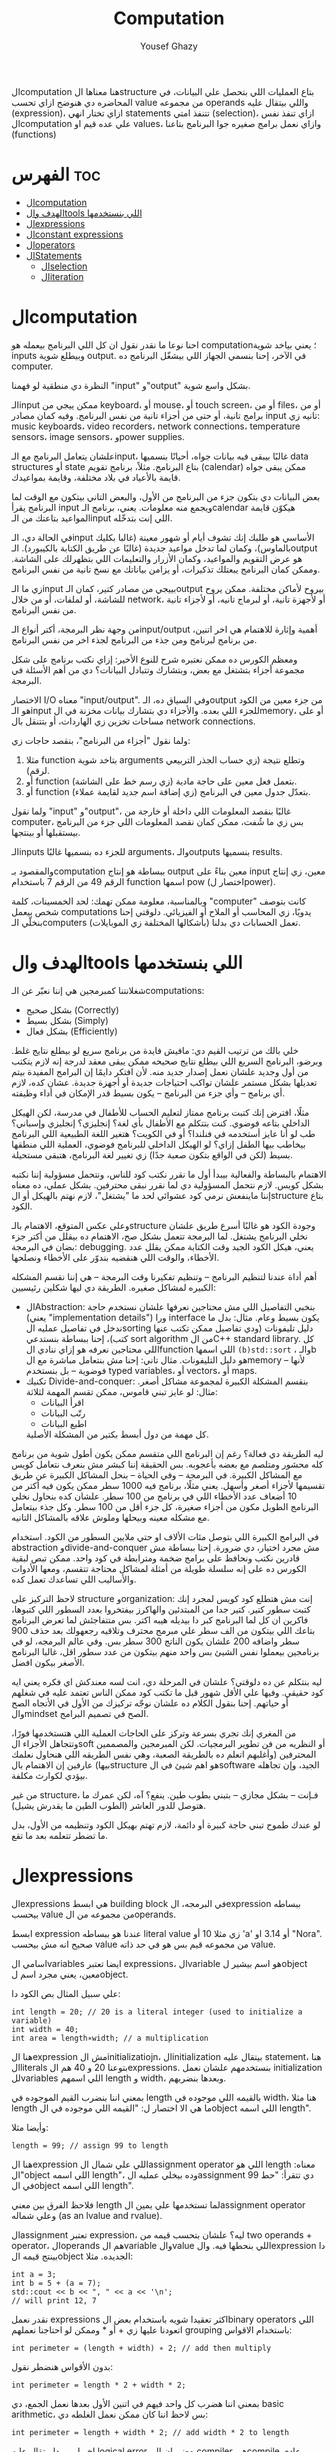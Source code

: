 #+TITLE: Computation
#+AUTHOR: Yousef Ghazy
#+DESCRIPTION: Objects, types and values
#+OPTIONS: toc:2

الcomputation هنا معناها الstructure بتاع العمليات اللي بتحصل علي البيانات، في المحاضره دي هنوضح ازاي تحسب value من مجموعه operands واللي بيتقال عليه (expression)، ازاي تختار انهي statements تتنفذ امتي (selection)، ازاي تنفذ نفس الcomputation علي عده قيم او values، وازاي نعمل برامج صغيره جوا البرنامج بتاعنا (functions)
* الفهرس :toc:
- [[#الcomputation][الcomputation]]
- [[#الهدف-والtools-اللي-بنستخدمها][الهدف والtools اللي بنستخدمها]]
- [[#الexpressions][الexpressions]]
- [[#الconstant-expressions][الconstant expressions]]
- [[#الoperators][الoperators]]
- [[#الstatements][الStatements]]
  - [[#الselection][الselection]]
  - [[#الiteration][الiteration]]

* الcomputation
احنا نوعا ما نقدر نقول ان كل اللي البرنامج بيعمله هو computation؛ يعني بياخد شوية inputs وبيطلع شوية output. في الآخر، إحنا بنسمي الجهاز اللي بيشغّل البرنامج ده computer.

النظرة دي منطقية لو فهمنا "input" و"output" بشكل واسع شوية.

الـinput ممكن ييجي من keyboard، أو mouse، أو touch screen، أو من files، أو من برامج تانية، أو حتى من أجزاء تانية من نفس البرنامج.
وفيه كمان مصادر input تانيه زي: music keyboards، video recorders، network connections، temperature sensors، image sensors، وpower supplies.

علشان يتعامل البرنامج مع الـinput، غالبًا بيبقى فيه بيانات جواه، أحيانًا بنسميها data structures أو state بتاع البرنامج.
مثلاً، برنامج تقويم (calendar) ممكن يبقى جواه قايمة بالأعياد في بلاد مختلفة، وقايمة بمواعيدك.

بعض البيانات دي بتكون جزء من البرنامج من الأول، والبعض التاني بيتكون مع الوقت لما البرنامج يقرأ input ويجمع منه معلومات.
يعني، برنامج الـcalendar هيكوّن قايمة المواعيد بتاعتك من الـinput اللي إنت بتدخّله.

في الحالة دي، الـinput الأساسي هو طلبك إنك تشوف أيام أو شهور معينة (غالبا بكليك بالماوس)،
وكمان لما تدخل مواعيد جديدة (غالبًا عن طريق الكتابة بالكيبورد).
الـoutput هو عرض التقويم والمواعيد، وكمان الأزرار والتعليمات اللي بتظهرلك على الشاشة.
وممكن كمان البرنامج يبعتلك تذكيرات، أو يزامن بياناتك مع نسخ تانية من نفس البرنامج.

زي ما الـinput بييجي من مصادر كتير، كمان الـoutput بيروح لأماكن مختلفة.
ممكن يروح للشاشة، أو لملفات، أو من خلال network، أو لأجهزة تانية، أو لبرماج تانيه، أو لأجزاء تانية من نفس البرنامج.

من وجهة نظر البرمجة، أكتر أنواع الـinput/output أهمية وإثارة للاهتمام هي اخر اتنين، من برنامج لبرنامج ومن جذء من البرنامج لجذء اخر من نفس البرنامج.

ومعظم الكورس ده ممكن نعتبره شرح للنوع الأخير:
إزاي نكتب برنامج على شكل مجموعة أجزاء بتشتغل مع بعض، وبتشارك وتتبادل البيانات؟
دي من أهم الأسئلة في البرمجة.

الاختصار I/O معناه "input/output".
وفي السياق ده، الـoutput من جزء معين من الكود هو الـinput للجزء اللي بعده.
والأجزاء دي بتشارك بيانات مخزنة في الmemory، أو على مساحات تخزين زي الهاردات، أو بتتنقل بال network connections.

ولما نقول "أجزاء من البرنامج"، بنقصد حاجات زي:

1) مثلا function بتاخد شوية arguments وتطلع نتيجة (زي حساب الجذر التربيعي لرقم).
2) أو function بتعمل فعل معين على حاجة مادية (زي رسم خط على الشاشة).
3) أو function بتعدّل جدول معين في البرنامج (زي إضافة اسم جديد لقايمة عملاء).

ولما نقول "input" و"output"، غالبًا بنقصد المعلومات اللي داخلة أو خارجة من computer،
بس زي ما شُفت، ممكن كمان نقصد المعلومات اللي جزء من البرنامج بيستقبلها أو بينتجها.

الـinputs للجزء ده بنسميها غالبًا arguments، والـoutputs بنسميها results.

والمقصود بـcomputation ببساطة هو إنتاج output معين بناءً على input معين،
زي إنتاج الرقم 49 من الرقم 7 باستخدام function اسمها pow (اختصار لpower).

وبالمناسبة، معلومة ممكن تهمك: لحد الخمسينات، كلمة "computer" كانت بتوصف شخص بيعمل computations يدويًا،
زي المحاسب أو الملاح أو الفيزيائي.
دلوقتي إحنا بنخلّي الـcomputers (بأشكالها المختلفة زي الموبايلات) تعمل الحسابات دي بدلنا.

* الهدف والtools اللي بنستخدمها
شغلانتنا كمبرمجين هي إننا نعبّر عن الـcomputations:
- بشكل صحيح (Correctly)
- بشكل بسيط (Simply)
- بشكل فعال (Efficiently)

خلي بالك من ترتيب القيم دي:
مافيش فايدة من برنامج سريع لو بيطلع نتايج غلط.
وبرضو، البرنامج السريع اللي بيطلع نتايج صحيحه ممكن يبقى معقد لدرجة إنه لازم يتكتب من أول وجديد علشان نعمل إصدار جديد منه.
لأن افتكر دايمًا إن البرامج المفيدة بيتم تعديلها بشكل مستمر علشان تواكب احتياجات جديدة أو أجهزة جديدة.
عشان كده، لازم أي برنامج – وأي جزء من البرنامج – يكون بسيط قدر الإمكان في أداء وظيفته.

مثلًا، افترض إنك كتبت برنامج ممتاز لتعليم الحساب للأطفال في مدرسة، لكن الهيكل الداخلي بتاعه فوضوي.
كنت بتتكلم مع الأطفال بأي لغة؟ إنجليزي؟ إنجليزي وإسباني؟
طب لو أنا عايز أستخدمه في فنلندا؟ أو في الكويت؟
هتغير اللغة الطبيعية اللي البرنامج بيخاطب بيها الطفل إزاي؟
لو الهيكل الداخلي للبرنامج فوضوي، العملية اللي منطقها بسيط (لكن في الواقع بتكون صعبة جدًا) زي تغيير لغة البرنامج، هتبقى مستحيلة.

الاهتمام بالبساطة والفعالية بيبدأ أول ما نقرر نكتب كود للناس، ونتحمل مسؤولية إننا نكتبه بشكل كويس. لازم نتحمل المسؤولية دي لما نقرر نبقى محترفين.
بشكل عملي، ده معناه إننا ماينفعش نرمي كود عشوائي لحد ما "يشتغل"، لازم نهتم بالهيكل أو الstructure بتاع الكود.

وعلى عكس المتوقع، الاهتمام بالـstructure وجودة الكود هو غالبًا أسرع طريق علشان نخلي البرنامج يشتغل.
لما البرمجة تتعمل بشكل صح، الاهتمام ده بيقلل من أكتر جزء بضان في البرمجة: debugging.
يعني، هيكل الكود الجيد وقت الكتابة ممكن يقلل عدد الأخطاء، والوقت اللي هنقضيه بندوّر على الأخطاء ونصلحها.

أهم أداة عندنا لتنظيم البرنامج – وتنظيم تفكيرنا وقت البرمجة – هي إننا نقسم المشكله الكبيره لمشاكل صغيره.
الطريقة دي ليها شكلين رئيسيين:

+ الAbstraction:
  بنخبي التفاصيل اللي مش محتاجين نعرفها علشان نستخدم حاجة (يعني "implementation details") ورا interface يكون بسيط وعام.
  مثال: بدل ما ندخل في تفاصيل عمليه الsorting دليل تليفونات (ودي تفاصيل ممكن تكتب عنها كتب)،
  إحنا ببساطة بنستدعي sort algorithm من الC++ standard library.
  كل اللي محتاجين نعرفه هو إزاي ننادي الfunction اللي اسمها =(b)std::sort= ، والـb هو دليل التليفونات.
  مثال تاني: إحنا مش بنتعامل مباشرة مع الmemory – لأنها فوضوية – بل بنستخدم typed variables، أو vectors، أو maps.
+ تكنيك Divide-and-conquer:
  بنقسم المشكلة الكبيرة لمجموعة مشاكل أصغر. مثال: لو عايز تبني قاموس، ممكن تقسم المهمة لثلاثة:
  - اقرأ البيانات
  - رتّب البيانات
  - اطبع البيانات
  كل مهمة من دول أبسط بكتير من المشكلة الأصلية.

ليه الطريقة دي فعالة؟
رغم إن البرنامج اللي متقسم ممكن يكون أطول شوية من برنامج كله محشور ومتلصم مع بعضه بأعجوبه.
بس الحقيقة إننا كبشر مش بنعرف نتعامل كويس مع المشاكل الكبيرة.
في البرمجة – وفي الحياة – بنحل المشاكل الكبيرة عن طريق تقسيمها لأجزاء أصغر وأسهل.
يعني مثلًا، برنامج فيه 1000 سطر ممكن يكون فيه أكتر من 10 أضعاف عدد الأخطاء اللي في برنامج من 100 سطر.
علشان كده بنحاول نخلي البرنامج الطويل مكون من أجزاء صغيرة، كل جزء أقل من 100 سطر. وكل جذء بيتعامل مع مشكله معينه وبيحلها وملوش علاقه بالمشاكل التانيه.

في البرامج الكبيرة اللي بتوصل مئات الألاف او حتي ملايين السطور من الكود.
استخدام abstraction وdivide-and-conquer مش مجرد اختيار، دي ضرورة.
إحنا ببساطة مش قادرين نكتب ونحافظ على برامج ضخمة ومترابطة في كود واحد.
ممكن تبص لبقية الكورس ده على إنه سلسلة طويلة من أمثلة لمشاكل محتاجة تتقسم،
ومعها الأدوات والأساليب اللي تساعدك تعمل كده.

لاحظ التركيز على structure وorganization:
إنت مش هتطلع كود كويس لمجرد إنك كتبت سطور كتير.
كتير جدا من المبتدئين والهاكرز بيفتخروا بعدد السطور اللي كتبوها، فاكرين ان كل لما البرنامج كبر دا بيديله هيبه اكتر.
بس متتفاجئش لما تعرض البرنامج بتاعك اللي بيتكون من الف سطر علي مبرمج محترف وتلاقيه رجعهولك بعد حذف 900 سطر واضافه 200 علشان يكون الناتج 300 سطر بس.
وفي عالم البرمجه، لو في برنامجين بيعملوا نفس الشيئ بس واحد منهم بيتكون من عدد سطور اقل، غالبا البرنامج الأصغر بيكون افضل.

ليه بنتكلم عن ده دلوقتي؟
علشان في المرحلة دي، انت لسه معندكش اي فكره يعني ايه كود حقيقي.
وفيها علي الأقل شهور قبل ما تكتب كود ممكن الناس تعتمد عليه في شغلهم أو حياتهم.
إحنا بنقول الكلام ده علشان نوجّه تركيزك من الأول في الأتجاه الصح والmindset الصح في تصميم البرامج.

من المغري إنك تجري بسرعة وتركز على الحاجات العملية اللي هتستخدمها فورًا،
وتتجاهل الأجزاء الsoft أو النظريه من فن تطوير البرمجيات.
لكن المبرمجين والمصممين المحترفين (وأغلبهم اتعلم ده بالطريقة الصعبة، وهي نفس الطريقه اللي هنحاول نعلمك بيها)
عارفين إن الاهتمام بالstructure هو اهم شيئ في الsoftware الجيد،
وإن تجاهله بيؤدي لكوارث مكلفة.

من غير structure، فـإنت – بشكل مجازي – بتبني بطوب طين.
ينفع؟ آه، لكن عمرك ما هتوصل للدور العاشر (الطوب الطين ما يقدرش يشيل).

لو عندك طموح تبني حاجة كبيرة أو دائمة،
لازم تهتم بهيكل الكود وتنظيمه من الأول،
بدل ما تضطر تتعلمه بعد ما تقع.

* الexpressions
الexpressions هي ابسط building block في البرمجه، الexpression ببساطه بيحسب value من مجموعه من الoperands.

ابسط expression عندنا هو ببساطه literal value زي مثلا 10 أو 'a' أو 3.14 او "Nora". صحيح انه مش بيحسب value من مجموعه قيم بس هو في حد ذاته value.

اسامي الvariables ايضا تعتبر expressions، الvariable هو اسم بيشير لobject معين، يعني مجرد اسم لobject.

علي سبيل المثال بص الكود دا:

#+begin_src C++
int length = 20; // 20 is a literal integer (used to initialize a variable)
int width = 40;
int area = length∗width; // a multiplication
#+end_src

هنا الexpression مش الinitializatiojn، الinitialization بيتقال عليه statement، هنا الliterals بتوعنا 20 و 40 هم الexpressions. بنستخدمهم علشان نعمل initialization للvariables اللي اسمهم length و width، وبعدها بنضربهم.

بمعني اننا بنضرب القيم الموجوده في length بالقيمه اللي موجوده في width، هنا مثلا length ما هي الا اختصار ل: "القيمه اللي موجوده في الobject اللي اسمه length".

وأيضا مثلا:

#+begin_src C++
length = 99; // assign 99 to length
#+end_src

هنا الexpression اللي علي شمال الassignment operator اللي هو length معناه: "الobject اللي اسمه length"، وده بيخلي عمليه الassignment دي تتقرأ: "حط 99 في الobject اللي اسمه length".

فلاحظ الفرق بين معني length لما تستخدمها علي يمين الassignment operator وعلي شماله (as an lvalue and rvalue).

الassignment تعتبر expression، ليه؟ علشان بتحسب قيمه من two operands + operator، الoperands هم الvariable والvalue اللي بنحطها فيه. والexpression دا بينتج قيمه الobject الجديده. مثلا:

#+begin_src C++
int a = 3;
int b = 5 + (a = 7);
std::cout << b << ", " << a << '\n';
// will print 12, 7
#+end_src

نقدر نعمل expressions اكثر تعقيدا شويه باستخدام بعض الbinary operators اللي اتعودنا عليها زي + أو * وممكن لو احتاجنا نعملهم grouping باستخدام الاقواس:

#+begin_src C++
int perimeter = (length + width) ∗ 2; // add then multiply
#+end_src

بدون الأقواس هنضطر نقول:

#+begin_src C++
int perimeter = length * 2 + width * 2;
#+end_src

بمعني اننا هضرب كل واحد فيهم في اتنين الأول بعدها نعمل الجمع، دي basic arithmetic، بس لاحظ اننا كان ممكن نعمل الغلطه دي:

#+begin_src C++
int perimeter = length + width * 2; // add width * 2 to length
#+end_src

اخر ايرور دا بيتقال عليه logical error، بمعني ان الcompiler هيcompile عادي والlinker هي link عادي بس البرنامج مش هيعمل المطلوب منه، وده بسبب غلطه منطقيه انت عملتها في الكود، وغالبا الerrors دي بتكون اصعب errors انك تكتشفها وتصلحها. علشان كدا القاعده في حوار الexpressions دا تحديدا انك لو قلقان، حط اقواس. بس في نفس الوقت حاول تتعلم بقدر الامكان عن الoperator presence بحيث انك تقلل الأقواس عندك في الكود لأن كتير الأقواس بيقلل الreadability بتاعه الكود بتاعك.

* الconstant expressions
البرامج معظم الوقت بتستخدم ثوابت كتير، وهنا كلمه ثوابت معناها قيم ثابته مش بتتغير علي مدار البرنامج علي عكس المتغيرات، علي سبيل المثال، برنامج هندسي هتلاقيه بيستخدم pi او ثابت بيحول من mile لkilometer واللي غالبا هيبقي حاجه زي 1.609، طبعا احنا هنبقي عايزين اسامي للكلام دا، زي ما قلنا pi مقلناش 3.14159، كذلك مش هقعد كل شويه في الكود اكتب الأرقام دي، وبرضو زي ما انت شايف pi عمرها ما هتتغير، فاحنا عايزين طريقه نقدر بيها نعرف اسم جديد مثلا للبرنامج يبقي pi ويبقي فيه القيمه 3.14159 ومتتغيرش ابدا علي مدار البرنامج، علشان كدا ال++C فيها مفهوم الsymbolic constant وده باختصار named object متقدرش تغير قيمته بعد الinitialization، زي كدا مثلا:

#+begin_src C++
constexpr double PI = 3.14159;
PI = 7; // error : assignment to constant
double c = 2 * PI * r; // OK: we just read pi; we don’t try to change it
#+end_src

هنا بيتقال علي PI دي symbolic constant، وزي ما انت شايف بنعرفاه بالkeyword بتاعتنا =constexpr= ولاحظ برضو ان PI هنا uppercase بمعني ان كل حروفها capital، دا مش ضروري علشان تعمل symbolic constant. بس دا style الC++ developers تبنوه علشان لما تشوف اسم في الكود كل حروفه كابيتال تعرف ان دا symbolic constant.

الsymbolic constants دي مهمه جدا علشان تخلي الكود بتاعك readable، انت ممكن تكون خدت بالك ان 3.14159 دي تقريب ل pi، بس هل كنت هتعرف حاجه زي مثلا 299792458؟ وبرضو لو حد قالك اننا عايزين نغير الكود علشان يستخدم pi ب12 رقم بدل 6 بس، هل هتعدل الرقم في كل مكان عندك في الكود؟ اكيد هيبقي اسهل بكتير انك بس تعمل كدا:

#+begin_src C++
constexpr double pi = 3.14159265359;
#+end_src

علشان كدا احنا بنحاول علي قد ما نقدر اننا نقلل استخدام الliterals في الكود بتاعنا علي قد ما نقد (الا طبعا لو بنعرف بيهم constants)، الliterals برا الdefinition of constants بيتقال عليهم *magic numbers*

وبالمناسبه 299792458 دا ثابت كوني، سرعه الضوء في الفراغ متقاسه بالمتر علي الثانيه، لو انت مقدرتش تعرف دا لحظيا، ليه متوقع انك ممكن متتلخبطش من literals كتير مدموجه في الكود بتاعك؟ تجنب الmagic constants!

ال =constexpr= لازم يتعرفله قيمه محدده وقت الcompile time، بمعني انك لو عندك =constexpr= في الكود بتاعك وجيت تcompile والcompiler مقدرش انه يحدد قيمته ايه وقت الcompilation هيطلعلك error:

#+begin_src C++
constexpr int MAX = 100;
int n;
std::cin >> n; // value of n is only aquired at runtime
constexpr int C1 = MAX + 7; // OK: c1 is 107
constexpr int C2 = n + 7; // error : we don’t know the value of n until runtime
#+end_src

انما لو عندك حاله انت عايز تعمل فيها constant بيتعمله initialization بvalue مش هتبقي معروفه في الcompile time، ال++C بتقدملك مفهوم للconstants اسمه =const=:

#+begin_src C++
int n;
std::cin >> n;
const int c3 = 3 + n; // this is ok
c3 = 7; // error: c3 is a constant an cannot be reassigned
#+end_src

والنوع دا من الconstants مشهور جدا ومستخدم بكثره

* الoperators
إحنا لحد الان بنستخدم أبسط الـ operators. بس قريب هتحتاج تستخدم أكتر علشان تقدر تعبّر عن عمليات أعقد. أغلب الـ operators مشهورة ومعروفة، فهنشرحهم بعدين وقت ما تحتاجهم، وكمان تقدر تدور على التفاصيل بنفسك وقت ما تحتاجهم. دا جدول من الكتاب بكتير من الoperators الشائعه:

[[../images/operators3.png]]
[[../images/operators4.png]]

لاحظ ان:

#+begin_src C++
a > b > c;
// is the same as
(a > b) > c;
#+end_src

وده هيبقي يا اما =true > c= يا اما =false > c= ، بمعني ان =a > b > c= مش معناها انك بتتcheck لو b اقل من a واكبر من c، لو كنا عايزين نقول كدا كنا هنقول حاجه زي كدا مثلا: =a > b && b > c= ودي اللي معناها فعلا اننا بنتcheck لو b اقل من a واكبر من c.

الزياده نقدر نعبر عنها ب 4 طرق:

#+begin_src C++
int a = 3;  // a == 3
++a;        // a == 4
a++;        // a == 4
a += 1;     // a == 6
a = a + 1;  // a == 7
#+end_src

لاحظ ان تاني واحده مش بتزود قيمه a بشكل لحظي، هي بس بتقول ان قيمه a هتزيد، والزياده دي مش بتحصل غير لما تيجي تستخدم a بعد كدا، انما قيمه a في الexpression نفسه بتفضل زي ما هي، مثلا:

#+begin_src C++
int a = 3;
int b = 5 + a++; // b == 8 because a == 3
std::cout << b << ", " << a << '\n'; // 8, 4
#+end_src>

نستخدم أي طريقه؟ وليه؟ إحنا بنفضّل أول واحده، اللي هي =a++= لأنها بتعبّر بشكل مباشر أكتر عن فكرة الزيادة (incrementing). هي بتقول إحنا عايزين نزود a بدل ما تقول احنا عايزين نجمع 1 على a وبعدين نكتب النتيجة في a. بشكل عام، الطريقة اللي بتعبّر عن فكرة بشكل مباشر أكتر في الكود بتكون أفضل من غيرها. حتي لو كان الoutput واحد بس الحاجه الreadability بتتحسن بكتير لما نختار expressions بتوضح الفكره اكتر.

وبنفس الطريقة، إحنا بنفضّل a *= scale على a = a * scale.

* الStatements
لما بنكتب برنامج، الexpressions بتطلع قيمة باستخدام شوية حاجات زي الـ operators.
طيب نعمل إيه بقى لو عايزين نرجّع كذا قيمة؟ أو نكرّر حاجة كذا مرة؟ أو نختار بين اختيارات علي حسب شروط معينه؟ أو ناخد input من الuser أو نطبع له حاجة؟

في ++C، زي لغات برمجة كتير، بنستخدم حاجة اسمها statements علشان نعمل الحاجات دي.

لحد دلوقتي، شفنا نوعين من الـ statements:
- expression بينتهي بـ =;= (ده اسمه expression statement)
- وتعريف variable أو function (ده اسمه declaration)

يعني الـ expression statement هو ببساطة expression (زي =3+5= أو =x=7=) متبوع semicolon =;=.

خد بالك إن ~=~ (الassignment operator) يعتبر operator (duh)، وعلشان كده a = b تعتبر expression.
لكن علشان تخلي الexpression ده جملة (statement)، لازم تحط =;= في الآخر.
طيب ليه لازم نحط الفاصلة المنقوطة؟ السبب تقني بشكل كبير.

شوف المثال ده:

#+begin_src C++
a = b
++c;
#+end_src

هنا هيحصل syntax error، لأن الcompiler مش فاهم تقصد إيه:

هل تقصد:

#+begin_src C++
a = b; ++c;
#+end_src

ولا تقصد:

#+begin_src C++
a = b++; c;
#+end_src

الفرق مهم جدًا، والcompiler محتاج يعرف فين نهاية الexpression علشان يفهم الكود صح.
ودي مش مشكلة مقتصرة على لغات البرمجة بس!
شوف الجملة دي:
"man eating tiger!"

ممكن تتفسر بطريقتين:
- الراجل بيأكل نمر
- ولا نمر بياكل راجل؟

علشان كده إحنا بنحتاج علامات الترقيم (punctuation) علشان نوضح المعنى، زي:
"man-eating tiger!"
(يعني نمر بياكل بشر)

لما الstatements تكون ورا بعض، الكمبيوتر بينفذهم بالترتيب المكتوب.
مثلاً:

#+begin_src C++
int a = 7;
std::cout << a << '\n';
#+end_src

أول حاجة بيحصل definition ل a بالvalue اللي هي 7، بعد كده بيطبع a.

الجمل المفيدة (statements with effects):
عادةً، الstatement لازم يكون ليها تأثير (تعمل حاجة).
الstatement اللي ما بتعملش حاجة غالباً بتكون logical errors.
مثلاً:

#+begin_src C++
1 + 2;  // do an addition but don't use the sum
a * b;  // do a mutliplication but don't use the product
#+end_src

الstatements دي ملهاش تأثير عندك في الكود، وغالبا الcompiler هيديك warning عليهم.

علشان كده، الexpression statements اللي بنستخدمها عادة بتكون:

- اسناد او assignment (زي x = 5)
- إدخال/إخراج (زي cin و cout)
- نداء دوال (function calls)

فيه كمان نوع من الstatements اسمه empty statements. شوف المثال:

#+begin_src C++
if (x == 5);
    y = 3;
#+end_src

المفروض السطر الأول ما يكونش فيه =;=.
لكن في ++C الكود ده ينفع، علي الرغم من ان شكله يدي علي انه error وهو غالبا logical error فعلا.

اللي بيحصل هو إن البرنامج:
هيختبر إذا x == 5، ولو صحيح، ينفّذ empty statement (يعني ما يعملش حاجة!)

بعد كده، في كل الأحوال، ينفّذ =;y = 3=

يعني سواء x كانت 5 أو لأ، y هتاخد القيمة 3، وده غالبًا مش اللي كنت عايزه.

الجزء الجاي هيكلمنا عن statements بتغيّر ترتيب التنفيذ، علشان نقدر نكتب عمليات حسابية أكتر تعقيدًا من إننا نمشي سطر ورا التاني بس.

** الselection
ساعات كتير في البرامج بتاعتنا هنبقي عايزين نعمل حاجه فقط في حاله ان شرط ما متحقق، لو الشرط دا مش متحقق هنبقي عايزين نعمل حاجه تانيه، او اننا مثلا نختار من وسط اختيارات كتير، في ال++C دا بيتعمل عن طريق يا اما if-statement يا اما switch-statement.
*** الif-statements
ابسط شكل من اشكال الselection هي الif-statement، واللي بتعمل حاجه بنائا علي شرط معين، مثلا:

#+begin_src C++
int a = 0;
int b = 0;
std::cout << "Please enter two integers\n";
std::cin >> a >> b;
if (a < b) // condition
    std::cout << a << " is smaller than " << b << '\n'; // 1st alternative (if condition is true)
else
    std::cout << a << " is bigger than or equal to " << b << '\n'; // 2nd alternative (if condition is false)
#+end_src

الـ if-statement يعني (بيتقال عليها برضو جمله شرطيه) اللي بتخلينا نختار ما بين اختيارين. لو الشرط اللي حاطينه طلع صح، الكود اللي بعده بيتنفذ. ولو الشرط طلع غلط، الكود التاني هو اللي بيتنفذ.
الفكرة بسيطة جدًا. في الحقيقة، أغلب الحاجات الأساسية في لغات البرمجة هي في الأصل طرق كتابة جديدة لحاجات إحنا اتعلمناها وإحنا صغيرين – يمكن حتى وإحنا في الحضانة.

يعني مثلًا، أكيد اتقالك وإنت صغير إنك علشان تعدي الشارع عند إشارة المرور، لازم تستنى الإشارة لما تبقى خضرا:
"لو الإشارة خضرا، امشي"
و
"لو الإشارة حمرا، استنى"

بالـ C++ نكتبها كده مثلًا:

#+begin_src C++
if (traffic_light == green)
    go();
#+end_src

أو:

#+begin_src C++
if (traffic_light == red)
    wait();
#+end_src

الفكرة الأساسية سهلة، بس برضه سهل إنك تستخدم الـ if بشكل سطحي أو بسيط زيادة عن اللزوم.
خد بالك من المثال الجاي وشوف إيه المشكلة فيه:

#+begin_src C++
// convert from inches to centimeters or centimeters to inches
// a suffix ’i’ or ’c’ indicates the unit of the input

constexpr double cm_per_inch = 2.54; // number of centimeters in an inch
double length = 1; // length in inches or centimeters
char unit = ' ';
std::cout << "Please enter a length followed by a unit (c or i):\n";
std::cin >> length >> unit;
if (unit == 'i')
    std::cout << length << "in == " << length∗cm_per_inch << "cm\n";
else
    std::cout << length << "cm == " << length/cm_per_inch << "in\n";
#+end_src

في الحقيقة، البرنامج هيشتغل زي ما انت متوقع تقريبا: لو كتبت 1i هتلاقيه بيقولك:

#+begin_src text
1in == 2.54cm
#+end_src

ولو كتبت 2.54c هيقولك:

#+begin_src text
2.54cm == 1in
#+end_src

بس المشكلة إننا ما اختبرناش البرنامج لما المستخدم يدخل بيانات غلط.
البرنامج بيفترض إن المستخدم راجل محترم ودايما هيكتب input صح، بس الحقيقه ان المستخدم ساعات كتير بيطلع راجل مش تمام.
الشرط 'unit == 'i بيميز بين الحالة اللي فيها الunit بتساوي 'i' وأي حالة تانية،
بس ما بيدورش على حرف 'c' خالص.

طب إيه اللي هيحصل لو المستخدم كتب 15f (يقصد feet مثلًا) "عشان يشوف إيه اللي هيحصل"؟
الشرط ('unit == 'i) هيطلع غلط، والبرنامج هيشغّل جزء الـ else، ويحوّل من سنتيمتر لإنش.
وأكيد ده مش اللي كنا عايزينه يحصل لما كتبنا 'f'.

علشان كده، لازم دايمًا نختبر برامجنا باستخدام "مدخلات غلط"،
لأن حد في يوم من الأيام – سواء بقصد أو بالصدفة – هيكتب حاجة غلط.
والبرنامج المفروض يتصرف بشكل منطقي حتى لو اليوزر ماعملش كده.

دي نسخه محسنه من البرنامج:

#+begin_src C++
if (unit == 'i')
    std::cout << length << "in == " << length∗cm_per_inch << "cm\n";
else if (unit == 'c')
    std::cout << length << "cm == " << length/cm_per_inch << "in\n";
else
    std::cout << "Sorry, I don't know a unit called '" << unit << "'\n";
#+end_src

هنا هو بيتcheck لو كان 'unit == 'i لو الشرط صح بينفذ الكود اللي في الif-statement، لو الشرط طلع غلط هينفذ الكود اللي في الelse-statement واللي هي بدورها فيها if-else تانيه

الif-else اللي جوا الelse-statement بتتcheck لو كان 'unit == 'c ولو الشرط دا اتحقق بتنفذ الكود اللي فيها ولو متحققش بتنفذ الelse بتاعه الif التانيه وبتقول ال"sorry" بتاعتنا.

والsyntax بتاعها بيبقي شكله كدا:

#+begin_src text
if (expresion)
    (statement)
else if (expression)
    (statement)
else
    (statement)
#+end_src

طب افرض احنا عايزين ننفذ اكتر من statement جوا ال if-statement؟ بنحط curly braces!

#+begin_src text
if (expression) {
    (statement)
    (statement)
} else if (expression) {
    (statement)
    (statement)
} else {
    (statement)
    (statement)
}
#+end_src

*** الswitch-statement
الحقيقه المثال اللي فوق دا لما كنا بنقارن unit ب 'i' و 'c' واحد من اشهر انواع الselection في البرمجه، وهو selection قائم علي مقارنه value بمجموعه من الconstants.

النوع دا من الselection مشهور اوي لردجه ان ++C عندها ليه statement خاصه اسمها الswitch-statement:

#+begin_src C++
switch (unit) {
    case 'i':
        std::cout << length << "in == " << length∗cm_per_inch << "cm\n";
        break;
    case 'c':
        std::cout << length << "cm == " << length/cm_per_inch << "in\n";
        break;
    default:
        std::cout << "Sorry, I don't know a unit called '" << unit << "'\n";
        break;
}
#+end_src

الswitch-statement أوضح وأسهل في الفهم من استخدام if-else متشعبة او زي ما بنقول nested،
خصوصًا لما بنقارن قيمة معينة بعدد كبير من القيم الثابتة (constants).

اللي بيحصل هو إن القيمة اللي بنكتبها بين القوسين بعد switch
بيتقارن بينها وبين مجموعة من القيم التانية،
وكل قيمة بنحددها باستخدام case.

لو القيمة طابقت واحدة من القيم اللي في case،
البرنامج بينفذ الكود اللي تابع لـ case دي.
وبعدها لازم نكتب break علشان نمنع تنفيذ باقي الحالات.

ولو القيمة ما طابقتش أي واحدة من الحالات،
البرنامج بينفذ الكود اللي مكتوب بعد default (لو موجود).

مش لازم تكتب default،
بس من الأفضل دايمًا تحطه،
إلا لو كنت متأكد بنسبة 100٪ إنك غطيت كل الاحتمالات – والبرمجة هتعلمك إن "اليقين المطلق" ده حاجة نادرة جدًا.

دي بعض المفاهيم التقنيه الخاصه بالswitch-statement
1. القيمه اللي بنعمل switch عليها لازم تبقي integer أو char أو enumeration type (هنعرف بعد كدا دي معناها ايه)، تحديدا مينفعش تعمل switch علي string او floating-point value
2. الvalue اللي جوا الcase labels لازم تبقي constant expression، يعني مينفعش تستخدم variables جوا case label الا في حاله انه كان constant expression او literal
3. مينفعش تستخدم نفس الvalue لاتنين case labels
4. تقدر تستخدم اكتر من case label لنفس الcase
5. متنساش تنهي كل case label بbreak


مثلا:

#+begin_src C++
// you can switch only on integers, etc.:
std::cout << "Do you like fish?\n";
std::string s;
std::cin >> s;
switch (s) {  // error : the value must be of integer, char, or enum type
    case "no":
        // ...
        break;
    case "yes":
        // ...
        break;
}
#+end_src

علشان نعمل selection علي string لازم نستخدم يا اما if-statement او map ودي حاجه هنشرحها بعدين في فصول متقدمه من الكورس.

واحده من المميزات الأساسيه في الswitch-statement إنها بتخلي الكود أسرع من مجموعة if و else if، خصوصًا لما عدد الحالات يبقى كبير.

ليه بقى أسرع؟
لأن الـ switch بيقدر يجهز في وقت الcompile time جدول فيه الحالات المختلفة، وبيتنقل ليها مباشرة بدل ما يقارن واحدة واحدة زي if.

بس علشان ده يحصل، في شوية شروط:

لازم كل case يكون له قيمة ثابتة (constant)، يعني معروف قيمته وقت الcompile time. زي رقم ثابت (5)، أو حرف ('a') أو constexpr أو enum.

القيم في case لازم تكون مختلفة عن بعض، مينفعش تكرر نفس القيمة في أكتر من case. مثلا:

#+begin_src C++
// case labels must be distinct and constants:
int y = 'y';
constexpr char n = 'n';
std::cout << "Do you like fish?\n";
char a = 0;
std::cin >> a;
switch (a) {
    case n: // ok because n is constexpr
    // ...
    break;
case y: // error : variable in case label
    // ...
    break;
case 'n': // error : duplicate case label (n’s value is ’n’)
    // ...
    break;
default:
    // ...
    break;
}
#+end_src

ساعات بنبقي عايزين نعمل نفس الشيئ لمجموعه من القيم في الswitch، في الحاله دي نقدر نعمل كدا:

#+begin_src C++
// you can label a statement with several case labels:
std::cout << "Please enter a digit\n";
char a = 0;
std::cin >> a;
switch (a) {
    case '0': case '2': case '4': case '6': case '8':
        std::cout << "is even\n";
        break;
    case '1': case '3': case '5': case '7': case '9':
        std::cout << "is odd\n";
        break;
    default:
        std::cout << "that's not a digit\n";
        break;
}
#+end_src

أكتر خطأ شائع في الswitch-statement هو انك تنسي تنهي الcase بbreak-statemnt، مثلا:

#+begin_src C++
switch (unit) {
    case 'i':
        std::cout << length << "in == " << length∗cm_per_inch << "cm\n";
    case 'c':
        std::cout << length << "cm == " << length/cm_per_inch << "in\n";
}
#+end_src

الكود دا مفيهوش error، دا كود ++C عادي وزي الفل، ولكن لما هتيجي تشلغه اللي هيحصل انه في حاله مثلا ان unit طلعت ب'i' وعمل الي جوا الcase الأولي، هينزل علي الcase اللي بعدها وينفذ الكود اللي فيها عادي، فمثلا لو دخلت للبرنامج دا input زي مثلا 2i، هيحصل كدا:

#+begin_src text
2in == 5.08cm
2cm == 0.787402in
#+end_src

هتلاقيه نفذ الكود بتاع لو كان الinput بالcm برضو، علشان كدا دايما خلي بالك وانت بتستخدم switch انك تحط break بعد كل case

في الحالات النادره اللي بنبقي عايزين فيها اننا حتي لو لقينا match في case معينه وعايزين نكمل، وعايزين الcompiler واللي بيقرأ الكود يعرف اننا قاصدين نكمل وان دا مش bug، ممكن نستخدم حاجه اسمها fallthrough:

#+begin_src C++
switch (check) {
    case checked:
        if (val<0)
        val = 0;
        [[fallthrough]];
    case unchecked:
        // ... use val ...
        break;
}
#+end_src

الfallthrough دا attribute بيخلي نيتنا واضحه احنا عايزين نعمل ايه فعلا

** الiteration
ساعات كتير في البرمجه هتلاقي نفسك عايز تعمل حاجه كذا مره، زي مثلا انك عايز تقرأ كذا input زي ما شفنا قبل كدا وده هيخليك عايز تعمل عمليه input علي نفس الobject كذا مره، في حاله العمليات اللي محتاجه تكرار زي دي ال++C بتقدم بعض الstatements اللي هتساعدنا في ده
*** الwhile-statement
كمثال على التكرار أو الiteration، فكر في أول برنامج تم تشغيله على جهاز كمبيوتر بيخزن البرامج جواه (وهو جهاز EDSAC).
البرنامج دا اتكتب من "David J. Wheeler" في احمد مختبرات جامعه كامبريدج في إنجلترا، يوم 6 مايو 1949.
وكان الهدف من البرنامج هو حساب وطباعة قائمة بسيطة من المربعات (تربيع الأرقام) بالشكل دا:

#+begin_src text
0    0
1    1
2    4
3    9
4    16
  ...
98    9604
99    9801
#+end_src

زي ما انت شايف البرنامج بيطبع رقم وبعد كدا حرف تاب 't\' وبعد كدا مربع الرقم دا، البرنامج دا بال++C هيبقي شكله كدا:

#+begin_src C++
#include <cmath>

int main() {
    // calculate and print a table of squares 0-99
    int i = 0; // star t from 0
    while (i < 100) { // as logn as i is less than 100
        std::cout << i << '\t' << std::pow(i, 2) << '\n';
        ++i; // increment i (that is, i becomes i+1)
		// then it will start again, this time with i being 2 instead of 1
    }
}
#+end_src


اول حاجه هتلاحظ اننا علشان نجيب المربع بنستخدم function من الstandard library اسمها pow، وبندخلها i واللي هو الأساس بتاعنا و2 واللي هو الأس، فا =;std::pow(i, 2)= معناها باختصار i أس اتنين.

طبعا البرنامج ده ماكانش مكتوب فعليًا بـ++C، لكن الـlogic كان زي اللي موضح هنا:
- بنبدأ بـ0.
- بنشوف إذا كنا وصلنا لـ100، ولو حصل كده يبقى خلصنا.
- غير كده، بنـprint الرقم وتربيعه، مفصولين بـtab ('\t')، نزود الرقم، ونعيد المحاولة.

الواضح إن علشان نعمل كده إحنا محتاجين:
- طريقة نكرر بيها شوية statements (يعني loop)
- متغير نتابع بيه إحنا عدّينا كام مرة في الـloop (loop variable أو control variable)، هنا الـint اللي اسمه i
- الinitializer لـloop variable، وهنا هو 0
- الtermination criterion، واللي هو إننا عايزين نعدي في الـloop 100 مرة
- حاجة نعملها كل مرة في الـloop (body بتاع الـloop))
